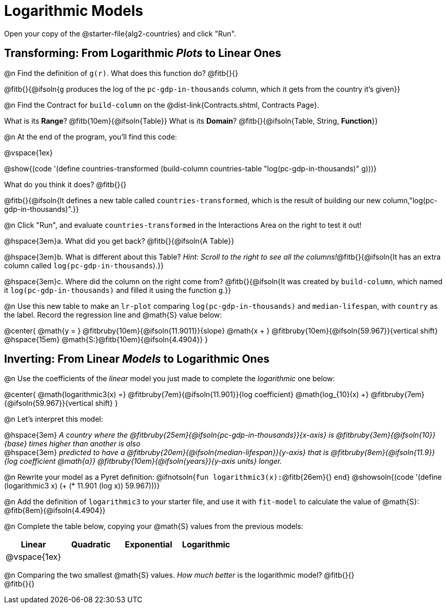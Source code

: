 = Logarithmic Models

[.linkInstructions]
Open your copy of the @starter-file{alg2-countries} and click "Run".

== Transforming: From Logarithmic _Plots_ to Linear Ones

@n Find the definition of `g(r)`. What does this function do? @fitb{}{}

@fitb{}{@ifsoln{`g` produces the log of the `pc-gdp-in-thousands` column, which it gets from the country it's given}}

@n Find the Contract for `build-column` on the @dist-link{Contracts.shtml, Contracts Page}.

[.indentedpara]
What is its *Range*? @fitb{10em}{@ifsoln{Table}} What is its *Domain*? @fitb{}{@ifsoln{Table, String, *Function*}}

@n At the end of the program, you'll find this code:

[.indentedpara]
--
@vspace{1ex}

@show{(code '(define countries-transformed (build-column countries-table "log(pc-gdp-in-thousands)" g)))}

What do you think it does? @fitb{}{}

@fitb{}{@ifsoln{It defines a new table called `countries-transformed`, which is the result of building our new column,"log(pc-gdp-in-thousands)".}}

--

@n Click "Run", and evaluate `countries-transformed` in the Interactions Area on the right to test it out!

@hspace{3em}+a.+ What did you get back? @fitb{}{@ifsoln{A Table}}

@hspace{3em}+b.+ What is different about this Table? _Hint: Scroll to the right to see all the columns!_@fitb{}{@ifsoln{It has an extra column called `log(pc-gdp-in-thousands`).}}

@hspace{3em}+c.+ Where did the column on the right come from? @fitb{}{@ifsoln{It was created by `build-column`, which named it `log(pc-gdp-in-thousands)` and filled it using the function `g`.}}

@n Use this new table to make an `lr-plot` comparing `log(pc-gdp-in-thousands)` and `median-lifespan`, with `country` as the label. Record the regression line and @math{S} value below:

@center{
@math{y = } @fitbruby{10em}{@ifsoln{11.9011}}{slope} @math{x + } @fitbruby{10em}{@ifsoln{59.967}}{vertical shift} @hspace{15em} @math{S:}@fitb{10em}{@ifsoln{4.4904}}
}

== Inverting: From Linear _Models_ to Logarithmic Ones

@n Use the coefficients of the _linear_ model you just made to complete the _logarithmic_ one below: +

@center{
@math{logarithmic3(x) =} @fitbruby{7em}{@ifsoln{11.901}}{log coefficient} @math{log_{10}(x) +} @fitbruby{7em}{@ifsoln{59.967}}{vertical shift}
}

@n Let's interpret this model:

@hspace{3em} __A country where the @fitbruby{25em}{@ifsoln{pc-gdp-in-thousands}}{x-axis} is @fitbruby{3em}{@ifsoln{10}}{base} times higher than another is also__ +
@hspace{3em} __predicted to have a @fitbruby{20em}{@ifsoln{median-lifespan}}{y-axis} that is @fitbruby{8em}{@ifsoln{11.9}}{log coefficient @math{a}} @fitbruby{10em}{@ifsoln{years}}{y-axis units} longer.__

@n Rewrite your model as a Pyret definition: @ifnotsoln{`fun logarithmic3(x):`@fitb{26em}{} `end`}  @showsoln{(code '(define (logarithmic3 x) (+ (* 11.901 (log x)) 59.967)))}

@n Add the definition of `logarithmic3` to your starter file, and use it with `fit-model` to calculate the value of @math{S}: @fitb{8em}{@ifsoln{4.4904}}

@n Complete the table below, copying your @math{S} values from the previous models:

[cols="^1a,^1a,^1a,^1a"]
|===
| Linear		|	Quadratic	| Exponential	| Logarithmic

| @vspace{1ex}	|				|				|
|===

@n Comparing the two smallest @math{S} values. _How much better_ is the logarithmic model? @fitb{}{} +
@fitb{}{}
